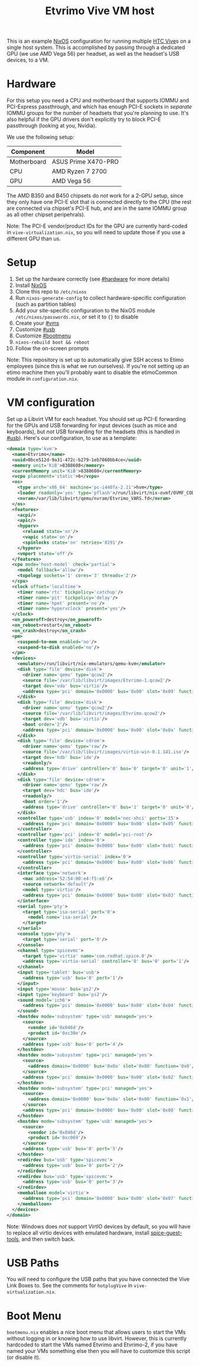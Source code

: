 #+TITLE: Etvrimo Vive VM host

This is an example [[https://nixos.org/][NixOS]] configuration for running multiple [[https://www.vive.com/us/product/vive-virtual-reality-system/][HTC Vive]]s on a single host system. This is accomplished
by passing through a dedicated GPU (we use AMD Vega 56) per headset, as well as the headset's USB devices, to a VM.

* Table of Contents                                                   :TOC_3_gh:QUOTE:noexport:
#+BEGIN_QUOTE
- [[#hardware][Hardware]]
- [[#setup][Setup]]
- [[#vm-configuration][VM configuration]]
- [[#usb-paths][USB Paths]]
- [[#boot-menu][Boot Menu]]
#+END_QUOTE

* Hardware
  :PROPERTIES:
  :CUSTOM_ID: hardware
  :END:

For this setup you need a CPU and motherboard that supports IOMMU and PCI-Express passthrough, and which has enough
PCI-E sockets in /separate/ IOMMU groups for the number of headsets that you're planning to use. It's also helpful
if the GPU drivers don't explicitly try to block PCI-E passthrough (looking at you, Nvidia).

We use the following setup:

| Component   | Model               |
|-------------+---------------------|
| Motherboard | ASUS Prime X470-PRO |
| CPU         | AMD Ryzen 7 2700    |
| GPU         | AMD Vega 56         |

The AMD B350 and B450 chipsets do /not/ work for a 2-GPU setup, since they only have one PCI-E slot that is connected
directly to the CPU (the rest are connected via chipset's PCI-E hub, and are in the same IOMMU group as all other
chipset peripehrals).

Note: The PCI-E vendor/product IDs for the GPU are currently hard-coded in ~vive-virtualization.nix~, so you will need to
update those if you use a different GPU than us.

* Setup

1. Set up the hardware correctly (see [[#hardware]] for more details)
2. Install [[https://nixos.org/][NixOS]]
3. Clone this repo to ~/etc/nixos~
4. Run ~nixos-generate-config~ to collect hardware-specific configuration (such as partition tables)
5. Add your site-specific configuration to the NixOS module ~/etc/nixos/passwords.nix~, or set it to ~{}~ to disable
6. Create your [[#vms]]
7. Customize [[#usb]]
8. Customize [[#bootmenu]]
9. ~nixos-rebuild boot && reboot~
10. Follow the on-screen prompts

Note: This repository is set up to automatically give SSH access to Etimo employees (since this is what we run ourselves).
If you're not setting up an etimo machine then you'll probably want to disable the etimoCommon module in ~configuration.nix~.

* VM configuration
  :PROPERTIES:
  :CUSTOM_ID: vms
  :END:

Set up a Libvirt VM for each headset. You should set up PCI-E forwarding for the GPUs and
USB forwarding for input devices (such as mice and keyboards), but /not/ USB forwarding for
the headsets (this is handled in [[#usb]]). Here's our configuration, to use as a template:

#+begin_src xml
<domain type='kvm'>
  <name>Etvrimo</name>
  <uuid>0bce512d-9a31-472c-b279-1eb7860bb4ce</uuid>
  <memory unit='KiB'>8388608</memory>
  <currentMemory unit='KiB'>8388608</currentMemory>
  <vcpu placement='static'>6</vcpu>
  <os>
    <type arch='x86_64' machine='pc-i440fx-2.11'>hvm</type>
    <loader readonly='yes' type='pflash'>/run/libvirt/nix-ovmf/OVMF_CODE.fd</loader>
    <nvram>/var/lib/libvirt/qemu/nvram/Etvrimo_VARS.fd</nvram>
  </os>
  <features>
    <acpi/>
    <apic/>
    <hyperv>
      <relaxed state='on'/>
      <vapic state='on'/>
      <spinlocks state='on' retries='8191'/>
    </hyperv>
    <vmport state='off'/>
  </features>
  <cpu mode='host-model' check='partial'>
    <model fallback='allow'/>
    <topology sockets='1' cores='3' threads='2'/>
  </cpu>
  <clock offset='localtime'>
    <timer name='rtc' tickpolicy='catchup'/>
    <timer name='pit' tickpolicy='delay'/>
    <timer name='hpet' present='no'/>
    <timer name='hypervclock' present='yes'/>
  </clock>
  <on_poweroff>destroy</on_poweroff>
  <on_reboot>restart</on_reboot>
  <on_crash>destroy</on_crash>
  <pm>
    <suspend-to-mem enabled='no'/>
    <suspend-to-disk enabled='no'/>
  </pm>
  <devices>
    <emulator>/run/libvirt/nix-emulators/qemu-kvm</emulator>
    <disk type='file' device='disk'>
      <driver name='qemu' type='qcow2'/>
      <source file='/var/lib/libvirt/images/Etvrimo-1.qcow2'/>
      <target dev='vda' bus='virtio'/>
      <address type='pci' domain='0x0000' bus='0x00' slot='0x09' function='0x0'/>
    </disk>
    <disk type='file' device='disk'>
      <driver name='qemu' type='qcow2'/>
      <source file='/var/lib/libvirt/images/Etvrimo.qcow2'/>
      <target dev='vdb' bus='virtio'/>
      <boot order='2'/>
      <address type='pci' domain='0x0000' bus='0x00' slot='0x0a' function='0x0'/>
    </disk>
    <disk type='file' device='cdrom'>
      <driver name='qemu' type='raw'/>
      <source file='/var/lib/libvirt/images/virtio-win-0.1.141.iso'/>
      <target dev='hdb' bus='ide'/>
      <readonly/>
      <address type='drive' controller='0' bus='0' target='0' unit='1'/>
    </disk>
    <disk type='file' device='cdrom'>
      <driver name='qemu' type='raw'/>
      <target dev='hdc' bus='ide'/>
      <readonly/>
      <boot order='1'/>
      <address type='drive' controller='0' bus='1' target='0' unit='0'/>
    </disk>
    <controller type='usb' index='0' model='nec-xhci' ports='15'>
      <address type='pci' domain='0x0000' bus='0x00' slot='0x05' function='0x0'/>
    </controller>
    <controller type='pci' index='0' model='pci-root'/>
    <controller type='ide' index='0'>
      <address type='pci' domain='0x0000' bus='0x00' slot='0x01' function='0x1'/>
    </controller>
    <controller type='virtio-serial' index='0'>
      <address type='pci' domain='0x0000' bus='0x00' slot='0x06' function='0x0'/>
    </controller>
    <interface type='network'>
      <mac address='52:54:00:e4:f5:e8'/>
      <source network='default'/>
      <model type='virtio'/>
      <address type='pci' domain='0x0000' bus='0x00' slot='0x03' function='0x0'/>
    </interface>
    <serial type='pty'>
      <target type='isa-serial' port='0'>
        <model name='isa-serial'/>
      </target>
    </serial>
    <console type='pty'>
      <target type='serial' port='0'/>
    </console>
    <channel type='spicevmc'>
      <target type='virtio' name='com.redhat.spice.0'/>
      <address type='virtio-serial' controller='0' bus='0' port='1'/>
    </channel>
    <input type='tablet' bus='usb'>
      <address type='usb' bus='0' port='1'/>
    </input>
    <input type='mouse' bus='ps2'/>
    <input type='keyboard' bus='ps2'/>
    <sound model='ich6'>
      <address type='pci' domain='0x0000' bus='0x00' slot='0x04' function='0x0'/>
    </sound>
    <hostdev mode='subsystem' type='usb' managed='yes'>
      <source>
        <vendor id='0x046d'/>
        <product id='0xc30e'/>
      </source>
      <address type='usb' bus='0' port='4'/>
    </hostdev>
    <hostdev mode='subsystem' type='pci' managed='yes'>
      <source>
        <address domain='0x0000' bus='0x0a' slot='0x00' function='0x0'/>
      </source>
      <address type='pci' domain='0x0000' bus='0x00' slot='0x02' function='0x0'/>
    </hostdev>
    <hostdev mode='subsystem' type='pci' managed='yes'>
      <source>
        <address domain='0x0000' bus='0x0a' slot='0x00' function='0x1'/>
      </source>
      <address type='pci' domain='0x0000' bus='0x00' slot='0x08' function='0x0'/>
    </hostdev>
    <hostdev mode='subsystem' type='usb' managed='yes'>
      <source>
        <vendor id='0x046d'/>
        <product id='0xc069'/>
      </source>
      <address type='usb' bus='0' port='5'/>
    </hostdev>
    <redirdev bus='usb' type='spicevmc'>
      <address type='usb' bus='0' port='2'/>
    </redirdev>
    <redirdev bus='usb' type='spicevmc'>
      <address type='usb' bus='0' port='3'/>
    </redirdev>
    <memballoon model='virtio'>
      <address type='pci' domain='0x0000' bus='0x00' slot='0x07' function='0x0'/>
    </memballoon>
  </devices>
</domain>
#+end_src

Note: Windows does /not/ support VirtIO devices by default, so you will have to replace all virtio devices with
emulated hardware, install [[https://www.spice-space.org/download/windows/spice-guest-tools/spice-guest-tools-latest.exe][spice-guest-tools]], and then switch back.

* USB Paths
  :PROPERTIES:
  :CUSTOM_ID: usb
  :END:

You will need to configure the USB paths that you have connected the Vive Link Boxes to. See the comments for
~hotplugVive~ in ~vive-virtualization.nix~.

* Boot Menu
  :PROPERTIES:
  :CUSTOM_ID: bootmenu
  :END:

~bootmenu.nix~ enables a nice boot menu that allows users to start the VMs without logging in or knowing
how to use libvirt. However, this is currently hardcoded to start the VMs named Etvrimo and Etvrimo-2,
if you have named your VMs something else then you will have to customize this script (or disable it).
